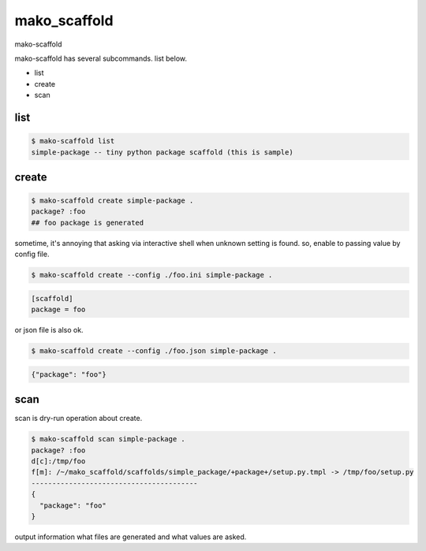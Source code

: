 mako_scaffold
========================================

mako-scaffold

mako-scaffold has several subcommands. list below.

- list
- create
- scan



list
^^^^^^^^^^^^^^^^^^^^^^^^^^^^^^^^^^^^^^^^

.. code:: python

    $ mako-scaffold list
    simple-package -- tiny python package scaffold (this is sample)

create
^^^^^^^^^^^^^^^^^^^^^^^^^^^^^^^^^^^^^^^^

.. code:: python

    $ mako-scaffold create simple-package .
    package? :foo
    ## foo package is generated

sometime, it's annoying that asking via interactive shell when unknown setting is found.
so, enable to passing value by config file.

.. code:: python

    $ mako-scaffold create --config ./foo.ini simple-package .

.. code:: foo.ini

    [scaffold]
    package = foo

or json file is also ok.

.. code:: python

    $ mako-scaffold create --config ./foo.json simple-package .

.. code:: foo.ini

    {"package": "foo"}


scan
^^^^^^^^^^^^^^^^^^^^^^^^^^^^^^^^^^^^^^^^

scan is dry-run operation about create.

.. code:: python

    $ mako-scaffold scan simple-package .
    package? :foo
    d[c]:/tmp/foo
    f[m]: /~/mako_scaffold/scaffolds/simple_package/+package+/setup.py.tmpl -> /tmp/foo/setup.py
    ----------------------------------------
    {
      "package": "foo"
    }

output information what files are generated and what values are asked.
